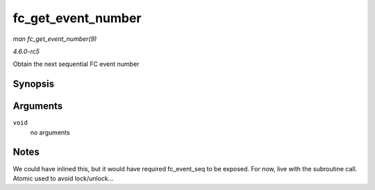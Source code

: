 .. -*- coding: utf-8; mode: rst -*-

.. _API-fc-get-event-number:

===================
fc_get_event_number
===================

*man fc_get_event_number(9)*

*4.6.0-rc5*

Obtain the next sequential FC event number


Synopsis
========

.. c:function:: u32 fc_get_event_number( void )

Arguments
=========

``void``
    no arguments


Notes
=====

We could have inlined this, but it would have required fc_event_seq to
be exposed. For now, live with the subroutine call. Atomic used to avoid
lock/unlock...


.. ------------------------------------------------------------------------------
.. This file was automatically converted from DocBook-XML with the dbxml
.. library (https://github.com/return42/sphkerneldoc). The origin XML comes
.. from the linux kernel, refer to:
..
.. * https://github.com/torvalds/linux/tree/master/Documentation/DocBook
.. ------------------------------------------------------------------------------
